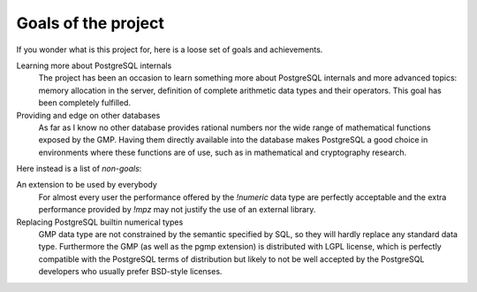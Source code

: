 .. _goals:

Goals of the project
====================

If you wonder what is this project for, here is a loose set of goals and
achievements.

.. cssclass:: goals

Learning more about PostgreSQL internals
    The project has been an occasion to learn something more about PostgreSQL
    internals and more advanced topics: memory allocation in the server,
    definition of complete arithmetic data types and their operators. This
    goal has been completely fulfilled.

Providing and edge on other databases
    As far as I know no other database provides rational numbers nor the wide
    range of mathematical functions exposed by the GMP. Having them directly
    available into the database makes PostgreSQL a good choice in environments
    where these functions are of use, such as in mathematical and cryptography
    research.


Here instead is a list of *non-goals*:

.. cssclass:: goals

An extension to be used by everybody
    For almost every user the performance offered by the `!numeric` data type
    are perfectly acceptable and the extra performance provided by `!mpz` may
    not justify the use of an external library.

Replacing PostgreSQL builtin numerical types
    GMP data type are not constrained by the semantic specified by SQL, so
    they will hardly replace any standard data type. Furthermore the GMP (as
    well as the pgmp extension) is distributed with LGPL license, which is
    perfectly compatible with the PostgreSQL terms of distribution but likely
    to not be well accepted by the PostgreSQL developers who usually prefer
    BSD-style licenses.

